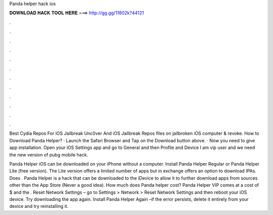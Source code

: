 Panda helper hack ios



𝐃𝐎𝐖𝐍𝐋𝐎𝐀𝐃 𝐇𝐀𝐂𝐊 𝐓𝐎𝐎𝐋 𝐇𝐄𝐑𝐄 ===> http://gg.gg/11802k?44121



.



.



.



.



.



.



.



.



.



.



.



.

Best Cydia Repos For iOS Jailbreak Unc0ver And iOS Jailbreak Repos  files on jailbroken iOS  computer & revoke. How to Download Panda Helper? · Launch the Safari Browser and Tap on the Download button above. · Now you need to give app installation. Open your iOS Settings app and go to General and then Profile and Device I am vip user and we need the new version of pubg mobile hack.

Panda Helper iOS can be downloaded on your iPhone without a computer. Install Panda Helper Regular or Panda Helper Lite (free version). The Lite version offers a limited number of apps but in exchange offers an option to download IPAs. Does . Panda Helper is a hack that can be downloaded to the iDevice to allow it to further download apps from sources other than the App Store (Never a good idea). How much does Panda helper cost? Panda Helper VIP comes at a cost of $ and the . Reset Network Settings – go to Settings > Network > Reset Network Settings and then reboot your iOS device. Try downloading the app again. Install Panda Helper Again –if the error persists, delete it entirely from your device and try reinstalling it.
